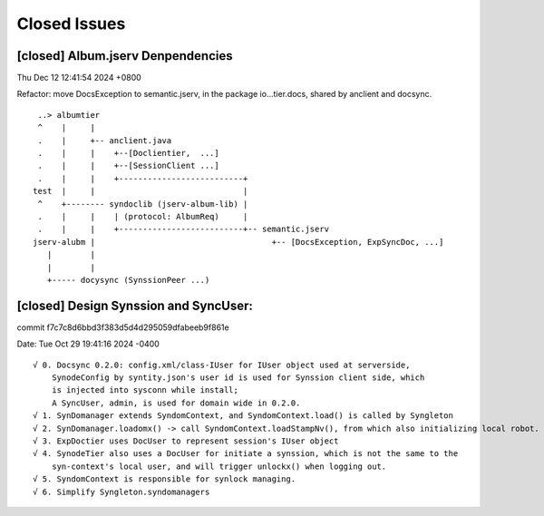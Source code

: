 Closed Issues
=============

[closed] Album.jserv Denpendencies
----------------------------------

Thu Dec 12 12:41:54 2024 +0800

Refactor: move DocsException to semantic.jserv, in the package io...tier.docs, shared by anclient and docsync.

::

        ..> albumtier
        ^    |     |
        .    |     +-- anclient.java
        .    |     |    +--[Doclientier,  ...]
        .    |     |    +--[SessionClient ...]
        .    |     |    +--------------------------+
       test  |     |                               |
        ^    +-------- syndoclib (jserv-album-lib) |
        .    |     |    | (protocol: AlbumReq)     |
        .    |     |    +--------------------------+-- semantic.jserv
       jserv-alubm |                                     +-- [DocsException, ExpSyncDoc, ...]
          |        |
          |        |
          +----- docysync (SynssionPeer ...)

[closed] Design Synssion and SyncUser:
--------------------------------------

commit f7c7c8d6bbd3f383d5d4d295059dfabeeb9f861e

Date:   Tue Oct 29 19:41:16 2024 -0400

::

    √ 0. Docsync 0.2.0: config.xml/class-IUser for IUser object used at serverside,
        SynodeConfig by syntity.json's user id is used for Synssion client side, which
        is injected into sysconn while install;
        A SyncUser, admin, is used for domain wide in 0.2.0.
    √ 1. SynDomanager extends SyndomContext, and SyndomContext.load() is called by Syngleton
    √ 2. SynDomanager.loadomx() -> call SyndomContext.loadStampNv(), from which also initializing local robot.
    √ 3. ExpDoctier uses DocUser to represent session's IUser object
    √ 4. SynodeTier also uses a DocUser for initiate a synssion, which is not the same to the
        syn-context's local user, and will trigger unlockx() when logging out.
    √ 5. SyndomContext is responsible for synlock managing.
    √ 6. Simplify Syngleton.syndomanagers
